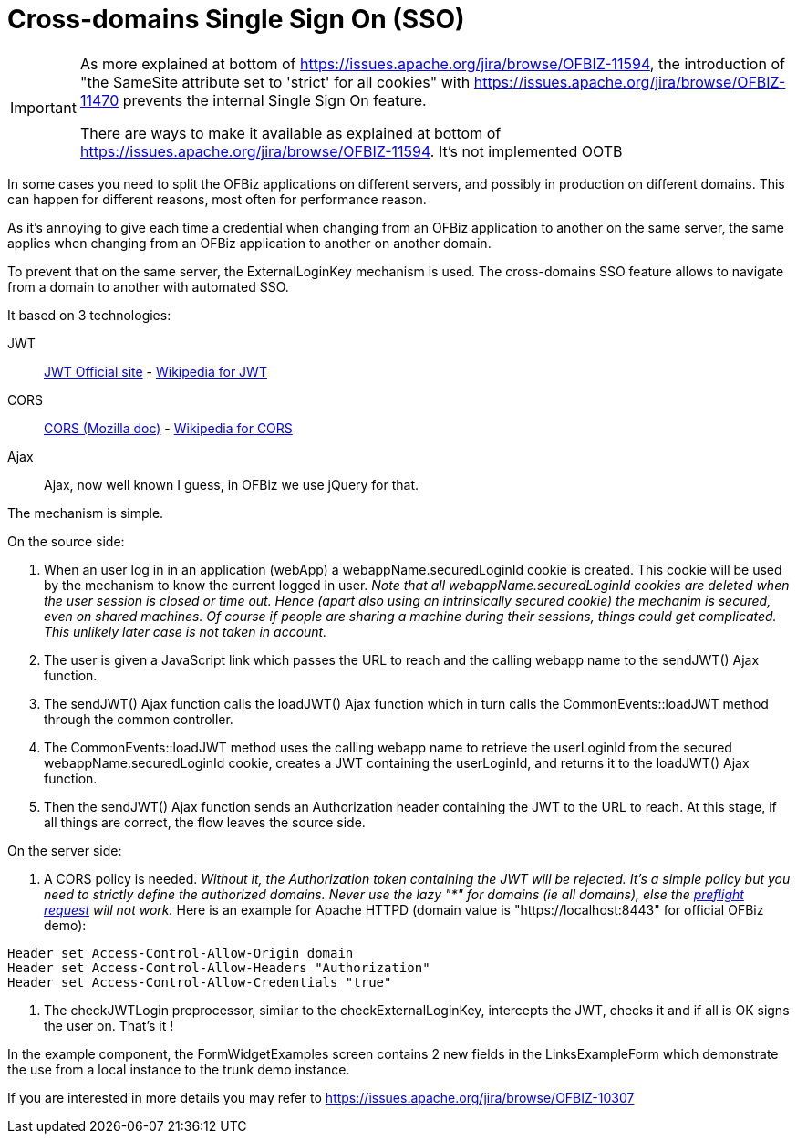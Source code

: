 ////
Licensed to the Apache Software Foundation (ASF) under one
or more contributor license agreements.  See the NOTICE file
distributed with this work for additional information
regarding copyright ownership.  The ASF licenses this file
to you under the Apache License, Version 2.0 (the
"License"); you may not use this file except in compliance
with the License.  You may obtain a copy of the License at

http://www.apache.org/licenses/LICENSE-2.0

Unless required by applicable law or agreed to in writing,
software distributed under the License is distributed on an
"AS IS" BASIS, WITHOUT WARRANTIES OR CONDITIONS OF ANY
KIND, either express or implied.  See the License for the
specific language governing permissions and limitations
under the License.
////
= Cross-domains Single Sign On (SSO)

[IMPORTANT]
====
As more explained at bottom of https://issues.apache.org/jira/browse/OFBIZ-11594, the introduction of "the SameSite attribute set to 'strict' for all cookies"
with https://issues.apache.org/jira/browse/OFBIZ-11470 prevents the internal Single Sign On feature.

There are ways to make it available as explained at bottom of https://issues.apache.org/jira/browse/OFBIZ-11594. It's not implemented OOTB

====


In some cases you need to split the OFBiz applications on different servers, and possibly in production on different domains.
This can happen for different reasons, most often for performance reason.

As it's annoying to give each time a credential when changing from an OFBiz application to another on the same server,
the same applies when changing from an OFBiz application to another on another domain.

To prevent that on the same server, the ExternalLoginKey mechanism is used.
The cross-domains SSO feature allows to navigate from a domain to another with automated SSO.

It based on 3 technologies:

JWT:: https://jwt.io/[JWT Official site] -
https://en.wikipedia.org/wiki/JSON_Web_Token[Wikipedia for JWT]

CORS:: https://developer.mozilla.org/en-US/docs/Web/HTTP/CORS[CORS (Mozilla doc)] - https://en.wikipedia.org/wiki/Cross-origin_resource_sharing[Wikipedia for CORS]

Ajax:: Ajax, now well known I guess, in OFBiz we use jQuery for that.

The mechanism is simple.

.On the source side:
. When an user log in in an application (webApp) a webappName.securedLoginId cookie is created.
This cookie will be used by the mechanism to know the current logged in user.
_Note that all webappName.securedLoginId cookies are deleted when the user session is closed or time out.
Hence (apart also using an intrinsically secured cookie) the mechanim is secured, even on shared machines.
Of course if people are sharing a machine during their sessions, things could get complicated.
This unlikely later case is not taken in account._

. The user is given a JavaScript link which passes the URL to reach and the calling webapp name to
the sendJWT() Ajax function.

. The sendJWT() Ajax function calls the loadJWT() Ajax function which in turn calls
the CommonEvents::loadJWT method through the common controller.

. The CommonEvents::loadJWT method uses the calling webapp name to retrieve the userLoginId from the secured
webappName.securedLoginId cookie, creates a JWT containing the userLoginId, and returns it to the loadJWT() Ajax function.

. Then the sendJWT() Ajax function sends an Authorization header containing the JWT to the URL to reach.
At this stage, if all things are correct, the flow leaves the source side.

.On the server side:
. A CORS policy is needed. _Without it, the Authorization token containing the JWT will be rejected.
It's a simple policy but you need to strictly define the authorized domains. Never use the lazy "*" for domains
(ie all domains), else the https://en.wikipedia.org/wiki/Cross-origin_resource_sharing#Preflight_example[preflight request] will not work._
Here is an example for Apache HTTPD (domain value is "https://localhost:8443" for official OFBiz demo):

[source,]
----
Header set Access-Control-Allow-Origin domain
Header set Access-Control-Allow-Headers "Authorization"
Header set Access-Control-Allow-Credentials "true"
----

. The checkJWTLogin preprocessor, similar to the checkExternalLoginKey, intercepts the JWT, checks it and
if all is OK signs the user on. That's it !

In the example component, the FormWidgetExamples screen contains 2 new fields in the LinksExampleForm which
demonstrate the use from a local instance to the trunk demo instance.


If you are interested in more details you may refer to  https://issues.apache.org/jira/browse/OFBIZ-10307

